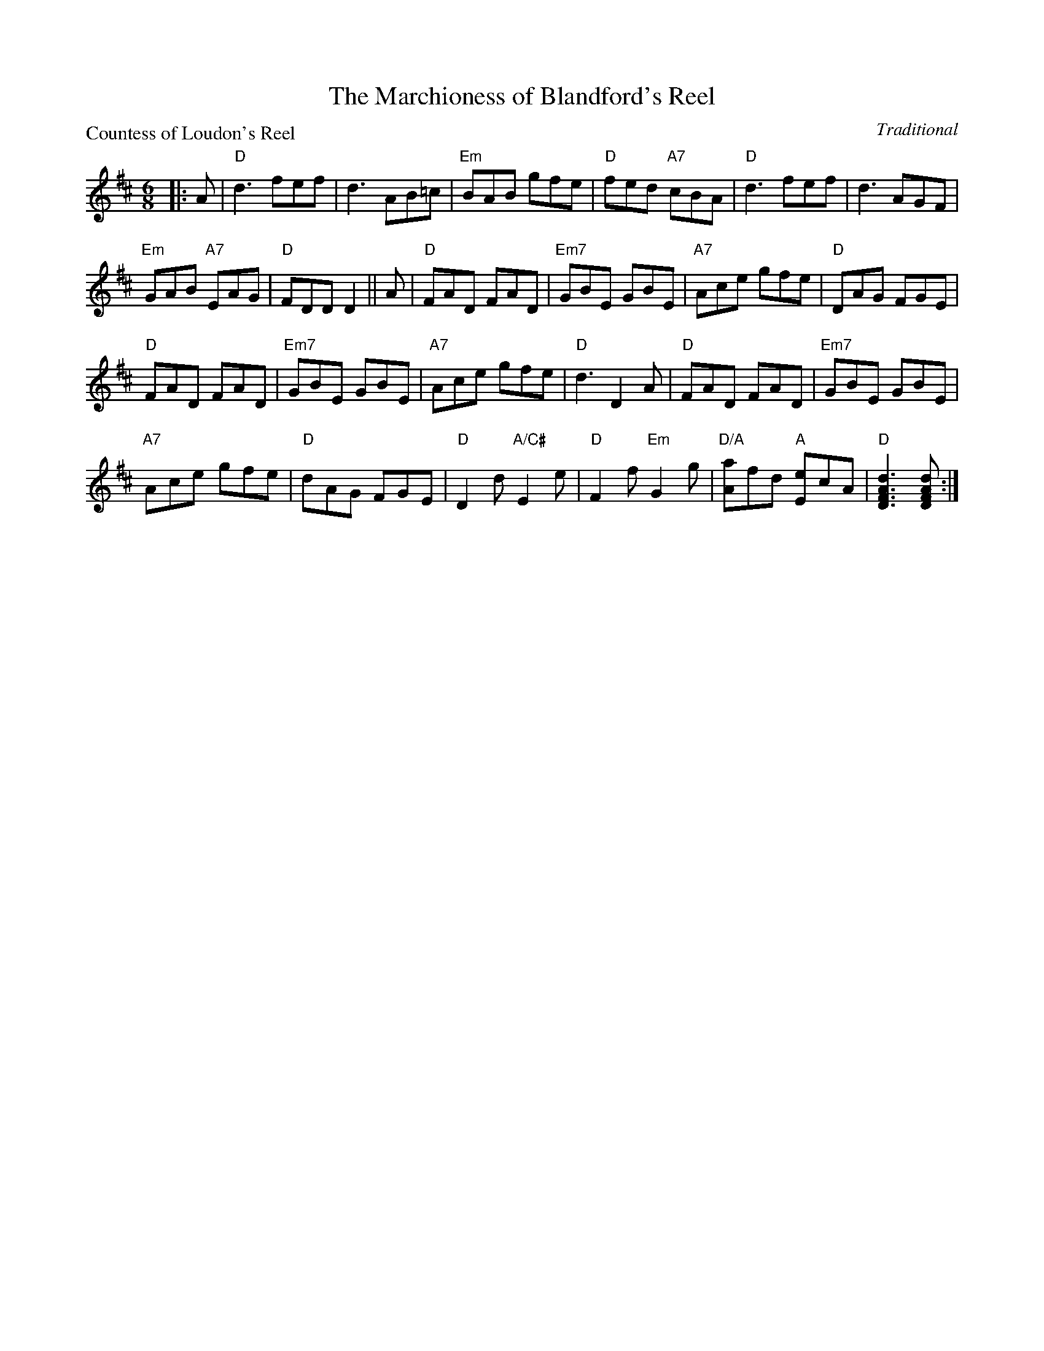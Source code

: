 X:2101
T:The Marchioness of Blandford's Reel
P:Countess of Loudon's Reel
C:Traditional
R:Jig (8x48)
B:RSCDS 21-1
Z:Anselm Lingnau <anselm@strathspey.org>
M:6/8
L:1/8
K:D
|:A|"D"d3 fef|d3 AB=c|"Em"BAB gfe|"D"fed "A7"cBA|\
    "D"d3 fef|d3 AGF|
                     "Em"GAB "A7"EAG|"D"FDD D2||\
  A|"D"FAD FAD|"Em7"GBE GBE|"A7"Ace gfe|"D"DAG FGE|
    "D"FAD FAD|"Em7"GBE GBE|"A7"Ace gfe|"D"d3 D2 A|\
    "D"FAD FAD|"Em7"GBE GBE|
                            "A7"Ace gfe|"D"dAG FGE|\
    "D"D2d "A/C#"E2e|"D"F2f "Em"G2g|"D/A"[aA]fd "A"[eE]cA|"D"[d3A3F3D3][dAFD]:|
